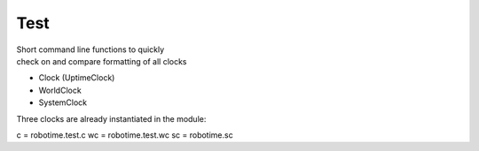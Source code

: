 
Test
----

.. py:mod: 
.. py:mod:: py_mod


| Short command line functions to quickly 
| check on and compare formatting of all clocks

- Clock (UptimeClock)
- WorldClock
- SystemClock

Three clocks are already instantiated in the module:

c = robotime.test.c
wc = robotime.test.wc
sc = robotime.sc


.. function:: ts()

    prints timestamp strings for all clocks
    
  :param: None
  :return: prints timestamp string
  :rtype: None


.. function:: ts()

    short call for timestamp()

  :param: None
  :return: prints timestamp string
  :rtype: None
